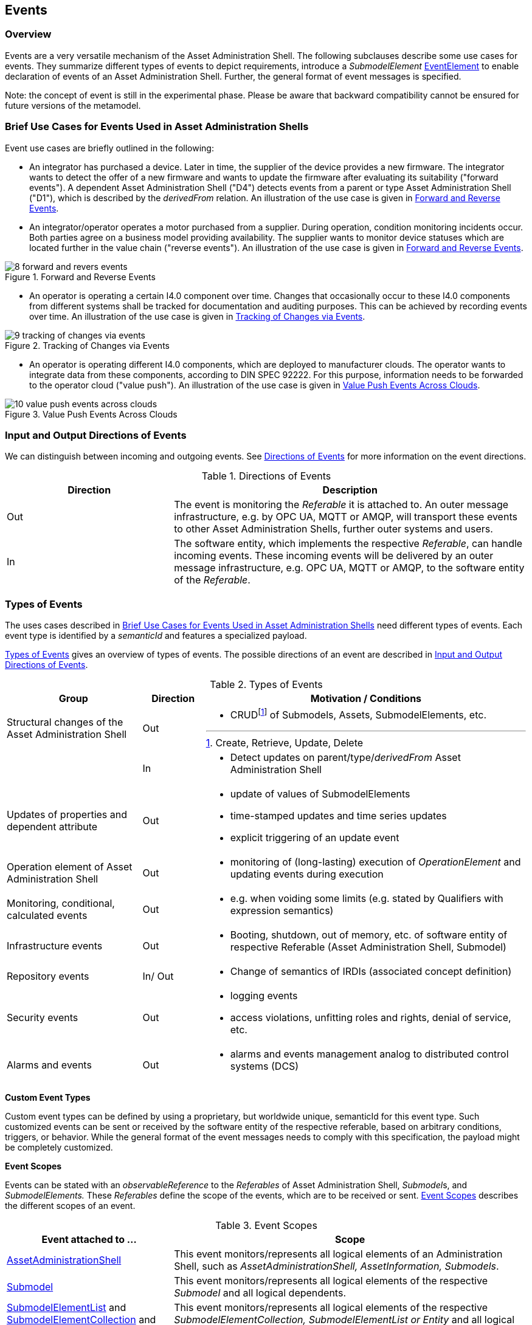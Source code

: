////
Copyright (c) 2023 Industrial Digital Twin Association

This work is licensed under a [Creative Commons Attribution 4.0 International License](
https://creativecommons.org/licenses/by/4.0/).

SPDX-License-Identifier: CC-BY-4.0

////



[#events]
== Events

=== Overview

Events are a very versatile mechanism of the Asset Administration Shell.
The following subclauses describe some use cases for events.
They summarize different types of events to depict requirements, introduce a _SubmodelElement_ xref:spec-metamodel/submodel-elements.adoc#event-element-attributes[EventElement] to enable declaration of events of an Asset Administration Shell.
Further, the general format of event messages is specified.

====
Note: the concept of event is still in the experimental phase.
Please be aware that backward compatibility cannot be ensured for future versions of the metamodel.
====

===  Brief Use Cases for Events Used in Asset Administration Shells

Event use cases are briefly outlined in the following:

* An integrator has purchased a device.
Later in time, the supplier of the device provides a new firmware.
The integrator wants to detect the offer of a new firmware and wants to update the firmware after evaluating its suitability ("forward events").
A dependent Asset Administration Shell ("D4") detects events from a parent or type Asset Administration Shell ("D1"), which is described by the _derivedFrom_ relation.
An illustration of the use case is given in  <<image-forward-and-revers-events>>.

* An integrator/operator operates a motor purchased from a supplier.
During operation, condition monitoring incidents occur.
Both parties agree on a business model providing availability.
The supplier wants to monitor device statuses which are located further in the value chain ("reverse events").
An illustration of the use case is given in <<image-forward-and-revers-events>>.

.Forward and Reverse Events
[[image-forward-and-revers-events]]
image::8-forward-and-revers-events.jpeg[]

* An operator is operating a certain I4.0 component over time.
Changes that occasionally occur to these I4.0 components from different systems shall be tracked for documentation and auditing purposes.
This can be achieved by recording events over time.
An illustration of the use case is given in <<image-tracking-of-changes-via-events>>.

.Tracking of Changes via Events
[[image-tracking-of-changes-via-events]]
image::9-tracking-of-changes-via-events.jpeg[]

* An operator is operating different I4.0 components, which are deployed to manufacturer clouds.
The operator wants to integrate data from these components, according to DIN SPEC 92222.
For this purpose, information needs to be forwarded to the operator cloud ("value push").
An illustration of the use case is given in <<image-value-push-events-across-clouds>>.

.Value Push Events Across Clouds
[[image-value-push-events-across-clouds]]
image::10-value-push-events-across-clouds.jpeg[]

[#input-and-output-directions-of-events]
===  Input and Output Directions of Events

We can distinguish between incoming and outgoing events.
See <<table-directions-of-events>> for more information on the event directions.

.Directions of Events
[[table-directions-of-events]]
[cols="32%,68%",options="header",]
|===
|*Direction* |*Description*
|Out
|The event is monitoring the _Referable_ it is attached to.
An outer message infrastructure, e.g. by OPC UA, MQTT or AMQP, will transport these events to other Asset Administration Shells, further outer systems and users.

|In
|The software entity, which implements the respective _Referable_, can handle incoming events.
These incoming events will be delivered by an outer message infrastructure, e.g. OPC UA, MQTT or AMQP, to the software entity of the _Referable_.
|===

=== Types of Events

The uses cases described in  xref:../general.adoc#brief-use-cases-for-events-used-in-asset-administration-shells[Brief Use Cases for Events Used in Asset Administration Shells] need different types of events.
Each event type is identified by a _semanticId_ and features a specialized payload.

<<table-types-of-events>> gives an overview of types of events.
The possible directions of an event are described in  xref:../general.adoc#input-and-output-directions-of-events[Input and Output Directions of Events].

.Types of Events
[[table-types-of-events]]
[cols="26%,12%,62%",options="header",]
|===
|*Group* |*Direction* |*Motivation / Conditions*
|Structural changes of the Asset Administration Shell |Out a|
* CRUDfootnote:[Create, Retrieve, Update, Delete] of Submodels, Assets, SubmodelElements, etc.

| |In a|
* Detect updates on parent/type/_derivedFrom_ Asset Administration Shell

|Updates of properties and dependent attribute |Out a|
* update of values of SubmodelElements
* time-stamped updates and time series updates
* explicit triggering of an update event

|Operation element of Asset Administration Shell |Out a|
* monitoring of (long-lasting) execution of _OperationElement_ and updating events during execution

|Monitoring, conditional, calculated events |Out a|
* e.g. when voiding some limits (e.g. stated by Qualifiers with expression semantics)

|Infrastructure events |Out a|
* Booting, shutdown, out of memory, etc. of software entity of respective Referable (Asset Administration Shell, Submodel)

|Repository events |In/ Out a|
* Change of semantics of IRDIs (associated concept definition)

|Security events |Out a|
* logging events
* access violations, unfitting roles and rights, denial of service, etc.

|Alarms and events |Out a|
* alarms and events management analog to distributed control systems (DCS)

|===

*Custom Event Types*

Custom event types can be defined by using a proprietary, but worldwide unique, semanticId for this event type.
Such customized events can be sent or received by the software entity of the respective referable, based on arbitrary conditions, triggers, or behavior.
While the general format of the event messages needs to comply with this specification, the payload might be completely customized.

*Event Scopes*

Events can be stated with an _observableReference_ to the _Referables_ of Asset Administration Shell, __Submodel__s, and _SubmodelElements._ These _Referables_ define the scope of the events, which are to be received or sent. 
<<table-event-scopes>> describes the different scopes of an event.

.Event Scopes
[[table-event-scopes]]
[cols="32%,68%",options="header",]
|===
|*Event attached to ...* |*Scope*
|xref:spec-metamodel/core.adoc#AssetAdministrationShell[AssetAdministrationShell] |This event monitors/represents all logical elements of an Administration Shell, such as _AssetAdministrationShell, AssetInformation, Submodels_.
|xref:spec-metamodel/core.adoc#Submodel[Submodel] |This event monitors/represents all logical elements of the respective _Submodel_ and all logical dependents.
|xref:spec-metamodel/submodel-elements.adoc#SubmodelElementList[SubmodelElementList] and xref:spec-metamodel/submodel-elements.adoc#SubmodelElementCollection[SubmodelElementCollection] and xref:spec-metamodel/submodel-elements.adoc#Entity[Entity] |This event monitors/represents all logical elements of the respective _SubmodelElementCollection, SubmodelElementList or Entity_ and all logical dependents (value or statement resp.).
|xref:spec-metamodel/core.adoc#SubmodelElement[SubmodelElement] (others) |This event monitors/represents a single atomic _SubmodelElement_, e.g. a data element which might include the contents of a _Blob_ or _File_.
|===

